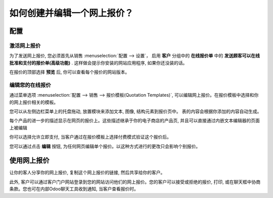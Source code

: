 ===========================================
如何创建并编辑一个网上报价？
===========================================

配置
=============

激活网上报价
------------------------

为了发送网上报价, 您必须首先从销售 :menuselection:`配置 --> 设置`，
启用 **客户** 分组中的 **在线报价单** 中的 **发送顾客可以在线批准和支付的报价单(高级功能)** .
这样做会提示你安装的网站应用程序, 如果你还没装的话。

.. image:: media/creation01.png
    :align: center

在报价的顶部选择 **预览** 后, 你可以查看每个报价的网站版本。

.. image:: media/creation02.png
    :align: center

编辑您的在线报价
---------------------------

通过菜单选项 :menuselection:`配置 --> 销售 --> 报价模板(Quotation Templates)`, 
可以编辑网上报价。在报价模板中选择和你的网上报价相关的模板。

.. image:: media/creation03.png
    :align: center

您可以从左侧边栏菜单上的托盘拖动, 放置模块来添加文本, 图像, 结构元素到报价页中。
表的内容会根据你添加的内容自动生成。

每个产品的进一步的描述显示在网页的报价上。这些描述继承于你的电子商店的产品页, 
并且可以直接通过内嵌文本编辑器的页面上被编辑

.. image:: media/creation04.png
    :align: center

你可以选择允许立即支付, 当客户通过在报价模板上选择付费模式验证这个报价后。

您可以通过点击 **编辑** 按钮, 为任何网页编辑单个报价。以这种方式进行的更改只会影响个别报价。

使用网上报价
=======================

让你的客人分享你的网上报价, 复制这个网上报价的链接, 然后共享给你的客户。

.. image:: media/creation05.png
    :align: center

此外, 客户可以通过客户门户网站登录到您的网站访问他们的网上报价。您的客户可以接受或拒绝的报价,
打印, 或在聊天框中协商条款。您也可在内部Odoo聊天工具收到通知, 当客户查看报价时。
